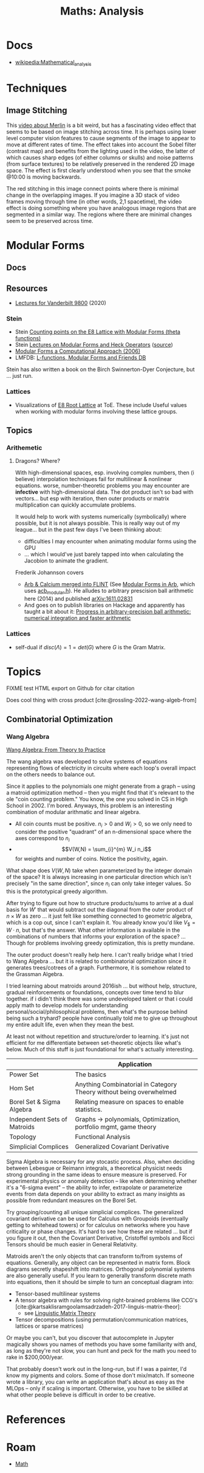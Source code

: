 :PROPERTIES:
:ID:       a0ef7bfe-1587-4fec-ac87-f7dda5dc0d21
:END:
#+TITLE: Maths: Analysis
#+DESCRIPTION: The Shapes of Clouds and Stuff
#+TAGS:

* Docs
+ [[wikipedia:Mathematical_analysis][wikipedia:Mathematical_analysis]]

* Techniques

** Image Stitching

This [[https://www.youtube.com/watch?v=SSRUOIAydaI&t=600s][video about Merlin]] is a bit weird, but has a fascinating video effect that
seems to be based on image stitching across time. It is perhaps using lower
level computer vision features to cause segments of the image to appear to move
at different rates of time. The effect takes into account the Sobel filter
(contrast map) and benefits from the lighting used in the video, the latter of
which causes sharp edges (of either columns or skulls) and noise patterns (from
surface textures) to be relatively preserved in the rendered 2D image space. The
effect is first clearly understood when you see that the smoke @10:00 is moving
backwards.

The red stitching in this image connect points where there is minimal change in
the overlapping images. If you imagine a 3D stack of video frames moving through
time (in other words, 2,1 spacetime), the video effect is doing something where
you have analogous image regions that are segmented in a similar way. The
regions where there are minimal changes seem to be preserved across time.

[[file:img/image-stitching.jpg]]

* Modular Forms

** Docs

** Resources

+ [[https://math.vanderbilt.edu/rolenl/ModularForms.html][Lectures for Vanderbilt 9800]] (2020)
*** Stein

+ Stein [[https://www.youtube.com/watch?app=desktop&v=AxPwhJTHxSg][Counting points on the E8 Lattice with Modular Forms (theta functions)]]
+ Stein [[https://wstein.org/books/ribet-stein/][Lectures on Modular Forms and Heck Operators]] ([[https://github.com/williamstein/ribet-stein-modforms][source]])
+ [[https://wstein.org/books/modform/modform/][Modular Forms a Computational Approach (2006)]]
+ LMFDB: [[http://www.lmfdb.org/][L-functions, Modular Forms and Friends DB]]

Stein has also written a book on the Birch Swinnerton-Dyer Conjecture, but
... just run.

*** Lattices

+ Visualizations of [[http://theoryofeverything.org/theToE/2020/05/04/nested-lattices-of-e8/][E8 Root Lattice]] at ToE. These include Useful values when
  working with modular forms involving these lattice groups.

** Topics

*** Arithemetic

**** Dragons? Where?

With high-dimensional spaces, esp. involving complex numbers, then (i believe)
interpolation techniques fail for multilinear & nonlinear equations. worse,
number-theoretic problems you may encounter are *infective* with
high-dimensional data. The dot product isn't so bad with vectors... but esp with
iteration, then outer products or matrix multiplication can quickly accumulate
problems.

It would help to work with systems numerically (symbolically) where possible,
but it is not always possible. This is really way out of my league... but in the
past few days I've been thinking about:

+ difficulties I may encounter when animating modular forms using the GPU
+ ... which I would've just barely tapped into when calculating the Jacobion to
  animate the gradient.

Frederik Johannson covers

+ [[https://fredrikj.net/][Arb & Calcium merged into FLINT]] (See [[https://fredrikj.net/blog/2014/10/modular-forms-in-arb/][Modular Forms in Arb]], which uses
  [[https://arblib.org/acb_modular.html][acb_modular.h]]). He alludes to arbitrary prescision ball arithmetic here (2014)
  and published [[https://arxiv.org/abs/1611.02831][arXiv:1611.02831]]
+ And goes on to publish libraries on Hackage and apparently has taught a
  bit about it: [[https://fredrikj.net/math/berkeley2019.pdf][Progress in arbitrary-precision ball arithmetic: numerical
  integration and faster arithmetic]]

*** Lattices

+ self-dual if $disc\left(\Lambda\right) = 1 = det\left(G\right)$ where $G$ is
  the Gram Matrix.







* Topics

**** FIXME test HTML export on Github for citar citation

Does cool thing with cross product [cite:@rossling-2022-wang-algeb-from]

** Combinatorial Optimization

*** Wang Algebra

[[https://arxiv.org/pdf/2208.09649][Wang Algebra: From Theory to Practice]]

The wang algebra was developed to solve systems of equations representing flows
of electricity in circuits where each loop's overall impact on the others needs
to balance out.

Since it applies to the polynomials one might generate from a graph -- using a
matroid optimization method -- then you might find that it's relevant to the ole
"coin counting problem." You know, the one you solved in CS in High School
in 2002. I'm bored. Anyways, this problem is an interesting combination of
modular arithmatic and linear algebra.

+ All coin counts must be positive. \(n_i > 0\) and \(W_i > 0\), so we only need
  to consider the positive "quadrant" of an n-dimensional space where the axes
  correspond to $n_i$
+ \[V(W,N) = \sum_{i}^{m} W_i n_i\] for weights and number of coins. Notice the
  positivity, again.

What shape does $V(W,N)$ take when parameterized by the integer domain of the
space? It is always increasing in one particular direction which isn't precisely
"in the same direction", since $n_i$ can only take integer values. So this is
the prototypical greedy algorithm.

After trying to figure out how to structure products/sums to arrive at a dual
basis for \(W\prime\) that would subtract out the diagonal from the outer
product of \(n \times W \) as zero ... it just felt like something connected to
geometric algebra, which is a cop out, since I can't explain it. You already
know you'd like \(V_\$ = W \cdot n\), but that's the answer. What other
information is available in the combinations of numbers that informs your
exploration of the space? ... Though for problems involving greedy optimization,
this is pretty mundane.

The outer product doesn't really help here. I can't really bridge what I tried
to Wang Algebra ... but it is related to combinatorial optimization since it
generates trees/cotrees of a graph. Furthermore, it is somehow related to the
Grassman Algebra.

I tried learning about matroids around 2016ish ... but without help, structure,
gradual reinforcements or foundations, concepts over time tend to blur
together. if i didn't think there was some undeveloped talent or that i could
apply math to develop models for understanding personal/social/philosophical
problems, then what's the purpose behind being such a tryhard? people have
continually told me to give up throughout my entire adult life, even when they
mean the best.

At least not without repetition and structure/order to learning. it's just not
efficient for me differentiate between set-theoretic objects like what's below.
Much of this stuff is just foundational for what's actually interesting.

|                              | Application                                                         |
|------------------------------+---------------------------------------------------------------------|
| Power Set                    | The basics                                                          |
| Hom Set                      | Anything Combinatorial in Category Theory without being overwhelmed |
| Borel Set & Sigma Algebra    | Relating measure on spaces to enable statistics.                    |
| Independent Sets of Matroids | Graphs -> polynomials, Optimization, portfolio mgmt, game theory    |
| Topology                     | Functional Analysis                                                 |
| Simplicial Complices         | Generalized Covariant Derivative                                    |

Sigma Algebra is necessary for any stocastic process. Also, when deciding
between Lebesgue or Reimann integrals, a theoretical physicist needs strong
grounding in the same ideas to ensure measure is preserved. For experimental
physics or anomaly detection -- like when determining whether it's a "6-sigma
event" -- the ability to infer, extrapolate or parameterize events from data
depends on your ability to extract as many insights as possible from redundant
measures on the Borel Set.

Try grouping/counting all unique simplicial complices. The generalized covariant
derivative can be used for Calculus with Groupoids (eventually getting to
whitehead towers) or for calculus on networks where you have criticality or
phase changes. It's hard to see how these are related ... but if you figure it
out, then the Covariant Derivative, Cristoffel symbols and Ricci Tensors should
be much easier in General Relativity.

Matroids aren't the only objects that can transform to/from systems of
equations. Generally, any object can be represented in matrix form. Block
diagrams secretly shapeshift into matrices. Orthogonal polynomial systems are
also generally useful. If you learn to generally transform discrete math into
equations, then it should be simple to turn an conceptual diagram into:

+ Tensor-based multilinear systems
+ A tensor algebra with rules for solving right-brained problems like CCG's [cite:@kartsaklisramgoolamsadrzadeh-2017-linguis-matrix-theor]:
  - see [[https://arxiv.org/pdf/1703.10252.pdf][Linguistic Matrix Theory]]
+ Tensor decompositions (using permutation/communication matrices, lattices or
  sparse matrices)

Or maybe you can't, but you discover that autocomplete in Jupyter magically
shows you names of methods you have some familiarity with and, as long as
they're not slow, you can hunt and peck for the math you need to rake in
$200,000/year.

That probably doesn't work out in the long-run, but if I was a painter, I'd know
my pigments and colors. Some of those don't mix/match. If someone wrote a
library, you can write an application that's about as easy as the MLOps -- only
if scaling is important. Otherwise, you have to be skilled at what other people
believe is difficult in order to be creative.

* References
* Roam
+ [[id:a24b12f8-b3e3-4f66-9a5c-f29b715e1506][Math]]
